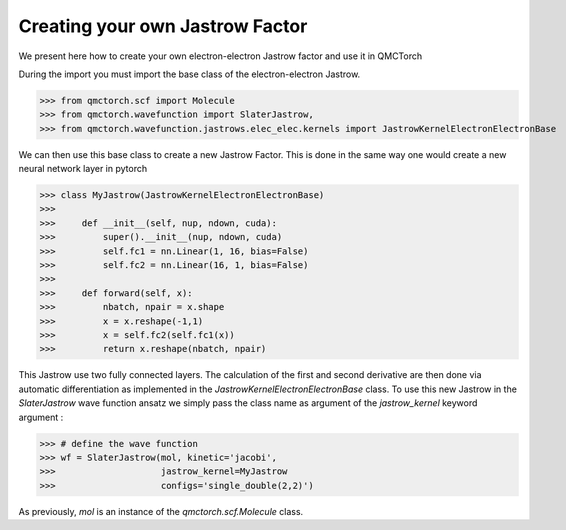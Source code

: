 Creating your own Jastrow Factor
====================================

We present here how to create your own electron-electron Jastrow factor and use it in QMCTorch

During the import you must import the base class of the electron-electron Jastrow.

>>> from qmctorch.scf import Molecule
>>> from qmctorch.wavefunction import SlaterJastrow,
>>> from qmctorch.wavefunction.jastrows.elec_elec.kernels import JastrowKernelElectronElectronBase


We can then use this base class to create a new Jastrow Factor. This is done in the same way one would create a new neural network layer in pytorch

>>> class MyJastrow(JastrowKernelElectronElectronBase)
>>>
>>>     def __init__(self, nup, ndown, cuda):
>>>         super().__init__(nup, ndown, cuda)
>>>         self.fc1 = nn.Linear(1, 16, bias=False)
>>>         self.fc2 = nn.Linear(16, 1, bias=False)
>>>
>>>     def forward(self, x):
>>>         nbatch, npair = x.shape
>>>         x = x.reshape(-1,1)
>>>         x = self.fc2(self.fc1(x))
>>>         return x.reshape(nbatch, npair)

This Jastrow use two fully connected layers. The calculation of the first and second derivative are then done via automatic differentiation
as implemented in the `JastrowKernelElectronElectronBase` class.
To use this new Jastrow in the `SlaterJastrow` wave function ansatz we simply pass the class name as argument of the `jastrow_kernel` keyword argument :

>>> # define the wave function
>>> wf = SlaterJastrow(mol, kinetic='jacobi',
>>>                    jastrow_kernel=MyJastrow
>>>                    configs='single_double(2,2)')

As previously, `mol` is an instance of the `qmctorch.scf.Molecule` class.